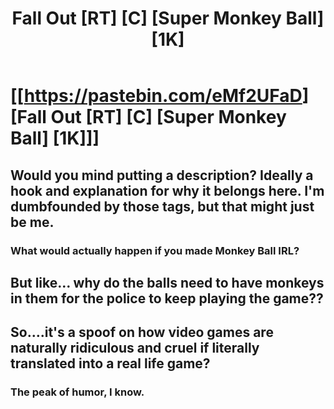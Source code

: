 #+TITLE: Fall Out [RT] [C] [Super Monkey Ball] [1K]

* [[https://pastebin.com/eMf2UFaD][Fall Out [RT] [C] [Super Monkey Ball] [1K]]]
:PROPERTIES:
:Author: Shor-40
:Score: 6
:DateUnix: 1572198597.0
:DateShort: 2019-Oct-27
:END:

** Would you mind putting a description? Ideally a hook and explanation for why it belongs here. I'm dumbfounded by those tags, but that might just be me.
:PROPERTIES:
:Author: RetardedWabbit
:Score: 2
:DateUnix: 1572204697.0
:DateShort: 2019-Oct-27
:END:

*** What would actually happen if you made Monkey Ball IRL?
:PROPERTIES:
:Author: Frommerman
:Score: 2
:DateUnix: 1572239059.0
:DateShort: 2019-Oct-28
:END:


** But like... why do the balls need to have monkeys in them for the police to keep playing the game??
:PROPERTIES:
:Author: LazarusRises
:Score: 2
:DateUnix: 1572279404.0
:DateShort: 2019-Oct-28
:END:


** So....it's a spoof on how video games are naturally ridiculous and cruel if literally translated into a real life game?
:PROPERTIES:
:Author: xamueljones
:Score: 2
:DateUnix: 1572341933.0
:DateShort: 2019-Oct-29
:END:

*** The peak of humor, I know.
:PROPERTIES:
:Author: Shor-40
:Score: 1
:DateUnix: 1572362085.0
:DateShort: 2019-Oct-29
:END:

